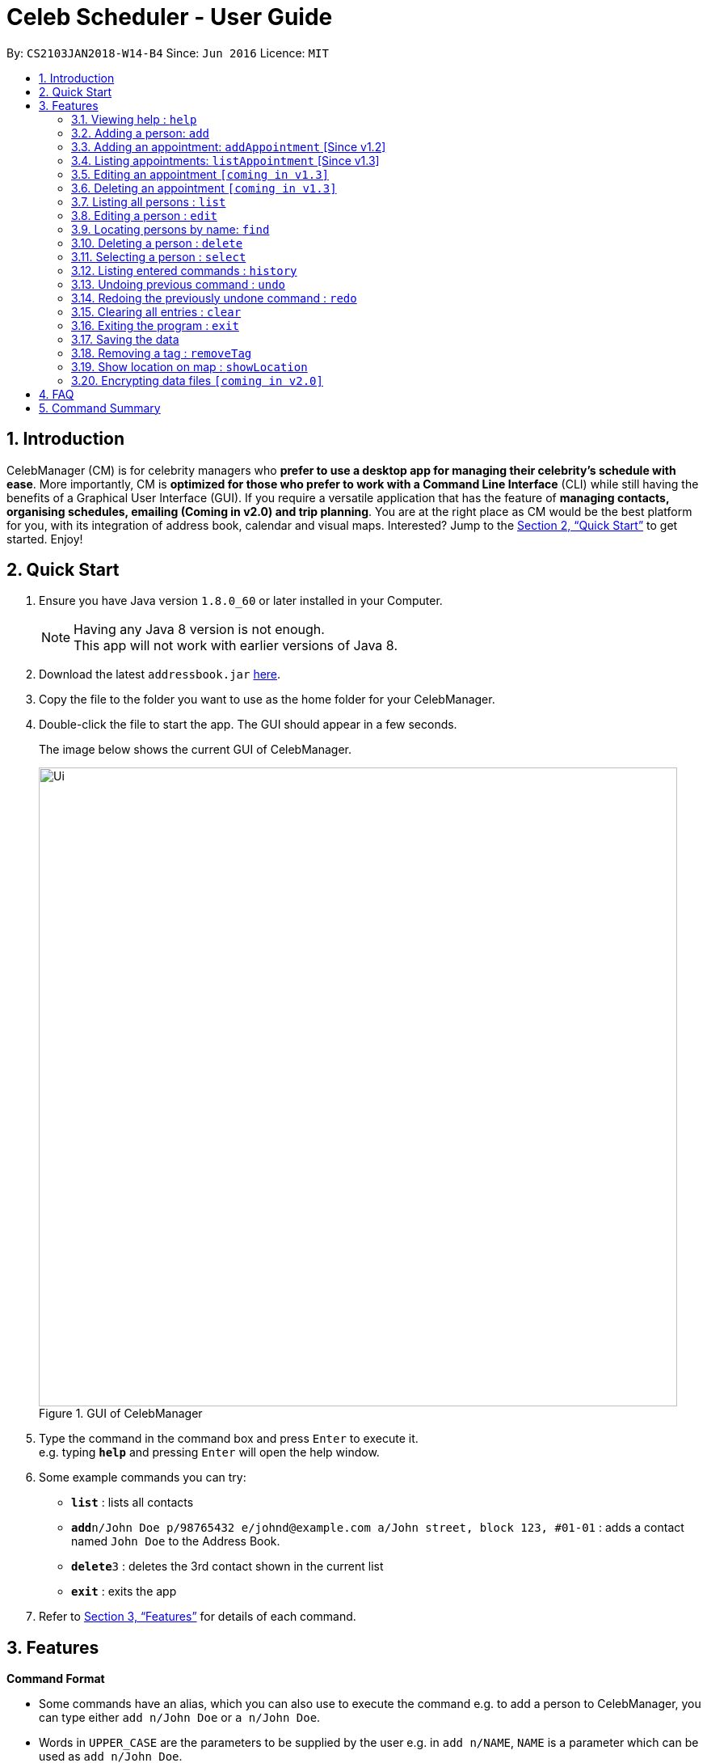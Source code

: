 = Celeb Scheduler - User Guide
:toc:
:toc-title:
:toc-placement: preamble
:sectnums:
:imagesDir: images
:stylesDir: stylesheets
:xrefstyle: full
:experimental:
ifdef::env-github[]
:tip-caption: :bulb:
:note-caption: :information_source:
endif::[]
:repoURL: https://github.com/CS2103JAN2018-W14-B4/main

By: `CS2103JAN2018-W14-B4`      Since: `Jun 2016`      Licence: `MIT`

== Introduction

CelebManager (CM) is for celebrity managers who *prefer to use a desktop app for managing their celebrity's schedule with ease*. More importantly, CM is *optimized for those who prefer to work with a Command Line Interface* (CLI) while still having the benefits of a Graphical User Interface (GUI). If you require a versatile application that has the feature of *managing contacts, organising schedules, emailing (Coming in v2.0) and trip planning*. You are at the right place as CM would be the best platform for you, with its integration of address book, calendar and visual maps. Interested? Jump to the <<Quick Start>> to get started. Enjoy!

== Quick Start

.  Ensure you have Java version `1.8.0_60` or later installed in your Computer.
+
[NOTE]
Having any Java 8 version is not enough. +
This app will not work with earlier versions of Java 8.
+
.  Download the latest `addressbook.jar` link:{repoURL}/releases[here].
.  Copy the file to the folder you want to use as the home folder for your CelebManager.
.  Double-click the file to start the app. The GUI should appear in a few seconds.
+
The image below shows the current GUI of CelebManager.
+
.GUI of CelebManager
image::Ui.png[width="790"]
+
.  Type the command in the command box and press kbd:[Enter] to execute it. +
e.g. typing *`help`* and pressing kbd:[Enter] will open the help window.
.  Some example commands you can try:

* *`list`* : lists all contacts
* **`add`**`n/John Doe p/98765432 e/johnd@example.com a/John street, block 123, #01-01` : adds a contact named `John Doe` to the Address Book.
* **`delete`**`3` : deletes the 3rd contact shown in the current list
* *`exit`* : exits the app

.  Refer to <<Features>> for details of each command.

[[Features]]
== Features

====
*Command Format*

* Some commands have an alias, which you can also use to execute the command e.g. to add a person to CelebManager, you can type either `add n/John Doe` or `a n/John Doe`.
* Words in `UPPER_CASE` are the parameters to be supplied by the user e.g. in `add n/NAME`, `NAME` is a parameter which can be used as `add n/John Doe`.
* Items in square brackets are optional e.g `n/NAME [t/TAG]` can be used as `n/John Doe t/friend` or as `n/John Doe`.
* Items with `…`​ after them can be used multiple times including zero times e.g. `[t/TAG]...` can be used as `{nbsp}` (i.e. 0 times), `t/friend`, `t/friend t/family` etc.
* Parameters can be in any order e.g. if the command specifies `n/NAME p/PHONE_NUMBER`, `p/PHONE_NUMBER n/NAME` is also acceptable.
====

=== Viewing help : `help`

Format: `help`

=== Adding a person: `add`

Adds a person to CelebManager. +
Alias: `a` +
Format: `add n/NAME p/PHONE_NUMBER e/EMAIL a/ADDRESS [t/TAG]...`

[TIP]
A person can have any number of tags (including 0)

Examples:

* `add n/John Doe p/98765432 e/johnd@example.com a/John street, block 123, #01-01`
* `add n/Betsy Crowe t/friend e/betsycrowe@example.com a/Newgate Prison p/1234567 t/criminal`

=== Adding an appointment: `addAppointment` [Since v1.2]

Adds an appointment to CelebManager. +
Alias: `aa` +
Format: `addAppointment n/APPOINTMENT_NAME l/LOCATION sd/START_DATE st/START_TIME ed/END_DATE et/END_TIME`

Examples:

* `add n/Oscars 2018 l/Hollywood sd/23/03/2018 st/14:00 ed/23/03/2018 et/20:00`
* `add n/Dentist Appointmnt l/Dental Clinic st/15:45`

****
* Start and end dates must be of the format dd/mm/yyyy. If the day is a 1 digit number such as the 3rd of July
it must be prefixed with a 0 (e.g. 03/07/...).
* Start and end times must be of the format hh:mm. 24 hour format is used for the hour. If either the hour
or minute is a 1 digit number, you need to prefix it with a 0 (e.g. 09:05)
* You can omit one or more of the time, date and location fields when using this command.
****

=== Listing appointments: `listAppointment` [Since v1.3]

Lists all appointments in our CelebManager. +
Alias: `la` +
Format: `listAppointment`

===  Editing an appointment `[coming in v1.3]`

===  Deleting an appointment `[coming in v1.3]`

=== Listing all persons : `list`

Shows a list of all persons in CelebManager. +
Alias: `l` +
Format: `list`

=== Editing a person : `edit`

Edits an existing person in CelebManager. +
Alias: `e` +
Format: `edit INDEX [n/NAME] [p/PHONE] [e/EMAIL] [a/ADDRESS] [t/TAG]...`

****
* Edits the person at the specified `INDEX`. The index refers to the index number shown in the last person listing. The index *must be a positive integer* 1, 2, 3, ...
* At least one of the optional fields must be provided.
* Existing values will be updated to the input values.
* When editing tags, the existing tags of the person will be removed i.e adding of tags is not cumulative.
* You can remove all the person's tags by typing `t/` without specifying any tags after it.
****

Examples:

* `edit 1 p/91234567 e/johndoe@example.com` +
Edits the phone number and email address of the 1st person to be `91234567` and `johndoe@example.com` respectively.
* `edit 2 n/Betsy Crower t/` +
Edits the name of the 2nd person to be `Betsy Crower` and clears all existing tags.

=== Locating persons by name: `find`

Finds persons whose names contain any of the given keywords. +
Alias: `f` +
Format: `find KEYWORD [MORE_KEYWORDS]`

****
* The search is case insensitive. e.g `hans` will match `Hans`
* The order of the keywords does not matter. e.g. `Hans Bo` will match `Bo Hans`
* Only the name is searched.
* Only full words will be matched e.g. `Han` will not match `Hans`
* Persons matching at least one keyword will be returned (i.e. `OR` search). e.g. `Hans Bo` will return `Hans Gruber`, `Bo Yang`
****

Examples:

* `find John` +
Returns `john` and `John Doe`
* `find Betsy Tim John` +
Returns any person having names `Betsy`, `Tim`, or `John`

=== Deleting a person : `delete`

Deletes the specified person from CelebManager. +
Alias: `d` +
Format: `delete INDEX`

****
* Deletes the person at the specified `INDEX`.
* The index refers to the index number shown in the most recent listing.
* The index *must be a positive integer* 1, 2, 3, ...
****

Examples:

* `list` +
`delete 2` +
Deletes the 2nd person in CelebManager.
* `find Betsy` +
`delete 1` +
Deletes the 1st person in the results of the `find` command.

=== Selecting a person : `select`

Selects the person identified by the index number used in the last person listing. +
Alias: `s` +
Format: `select INDEX`

****
* Selects the person and loads the Google search page the person at the specified `INDEX`.
* The index refers to the index number shown in the most recent listing.
* The index *must be a positive integer* `1, 2, 3, ...`
****

Examples:

* `list` +
`select 2` +
Selects the 2nd person in CelebManager.
* `find Betsy` +
`select 1` +
Selects the 1st person in the results of the `find` command.

=== Listing entered commands : `history`

Lists all the commands that you have entered in reverse chronological order. +
Alias: `h` +
Format: `history`

[NOTE]
====
Pressing the kbd:[&uarr;] and kbd:[&darr;] arrows will display the previous and next input respectively in the command box.
====

// tag::undoredo[]
=== Undoing previous command : `undo`

Restores CelebManager to the state before the previous _undoable_ command was executed. +
Alias: `u` +
Format: `undo`

[NOTE]
====
Undoable commands: those commands that modify CelebManager's content (`add`, `delete`, `edit` and `clear`).
====

Examples:

* `delete 1` +
`list` +
`undo` (reverses the `delete 1` command) +

* `select 1` +
`list` +
`undo` +
The `undo` command fails as there are no undoable commands executed previously.

* `delete 1` +
`clear` +
`undo` (reverses the `clear` command) +
`undo` (reverses the `delete 1` command) +

=== Redoing the previously undone command : `redo`

Reverses the most recent `undo` command. +
Alias: `r` +
Format: `redo`

Examples:

* `delete 1` +
`undo` (reverses the `delete 1` command) +
`redo` (reapplies the `delete 1` command) +

* `delete 1` +
`redo` +
The `redo` command fails as there are no `undo` commands executed previously.

* `delete 1` +
`clear` +
`undo` (reverses the `clear` command) +
`undo` (reverses the `delete 1` command) +
`redo` (reapplies the `delete 1` command) +
`redo` (reapplies the `clear` command) +
// end::undoredo[]

=== Clearing all entries : `clear`

Clears all entries from CelebManager. +
Alias: `c` +
Format: `clear`

=== Exiting the program : `exit`

Exits the program. +
Alias: `x` +
Format: `exit`

=== Saving the data

CelebManager data are saved in the hard disk automatically after any command that changes the data. +
There is no need to save manually.

=== Removing a tag : `removeTag`

Removes the specified tag from every person with it in CelebManager and shows the number of person(s) affected by this operation. +
Alias: `rt` +
Format: `removeTag TAG`

[TIP]
You can remove a tag that does not exist in CelebManager and it will show 0 person gets affected.

Examples:

* `removeTag friends` +
Removes the tag, "friends" from every person with it in CelebManager and shows the number of person(s) affected.

=== Show location on map : `showLocation`

Shows the specific location in the map interface, by marking the latitude and longitude with a location marker. +
Alias: `sl` +
Format: `showLocation ma/MapAddress`

[TIP]
The format of the address can be in postal code, road name, location name and building name.

Examples:

* `showlocation ma/Punggol` +
Updates the map by re-centering to the new location 'Punggol' and adding a location marker to it.

// tag::dataencryption[]
=== Encrypting data files `[coming in v2.0]`

_{explain how the user can enable/disable data encryption}_
// end::dataencryption[]

== FAQ

*Q*: How do I transfer my data to another Computer? +
*A*: Install the app in the other computer and overwrite the empty data file it creates with the file that contains the data of your previous Celeb Scheduler folder.

== Command Summary

* *Add* `add n/NAME p/PHONE_NUMBER e/EMAIL a/ADDRESS [t/TAG]...` +
e.g. `add n/James Ho p/22224444 e/jamesho@example.com a/123, Clementi Rd, 1234665 t/friend t/colleague`
* *Clear* : `clear`
* *Delete* : `delete INDEX` +
e.g. `delete 3`
* *Edit* : `edit INDEX [n/NAME] [p/PHONE_NUMBER] [e/EMAIL] [a/ADDRESS] [t/TAG]...` +
e.g. `edit 2 n/James Lee e/jameslee@example.com`
* *Add Appointment* : `addAppointment n/APPOINTMENT_NAME l/LOCATION sd/START_DATE st/START_TIME ed/END_DATE et/END_TIME`
e.g. `add n/Oscars 2018 l/Hollywood sd/23/03/2018 st/14:00 ed/23/03/2018 et/20:00`
* *List Appointments* : `listAppointment`
* *Find* : `find KEYWORD [MORE_KEYWORDS]` +
e.g. `find James Jake`
* *List* : `list`
* *Help* : `help`
* *RemoveTag* : `removeTag TAG` +
e.g.`removeTag friends`
* *Select* : `select INDEX` +
e.g.`select 2`
* *History* : `history`
* *Undo* : `undo`
* *Redo* : `redo`
* *ShowLocation* : `showLocation ma/LOCATION`
